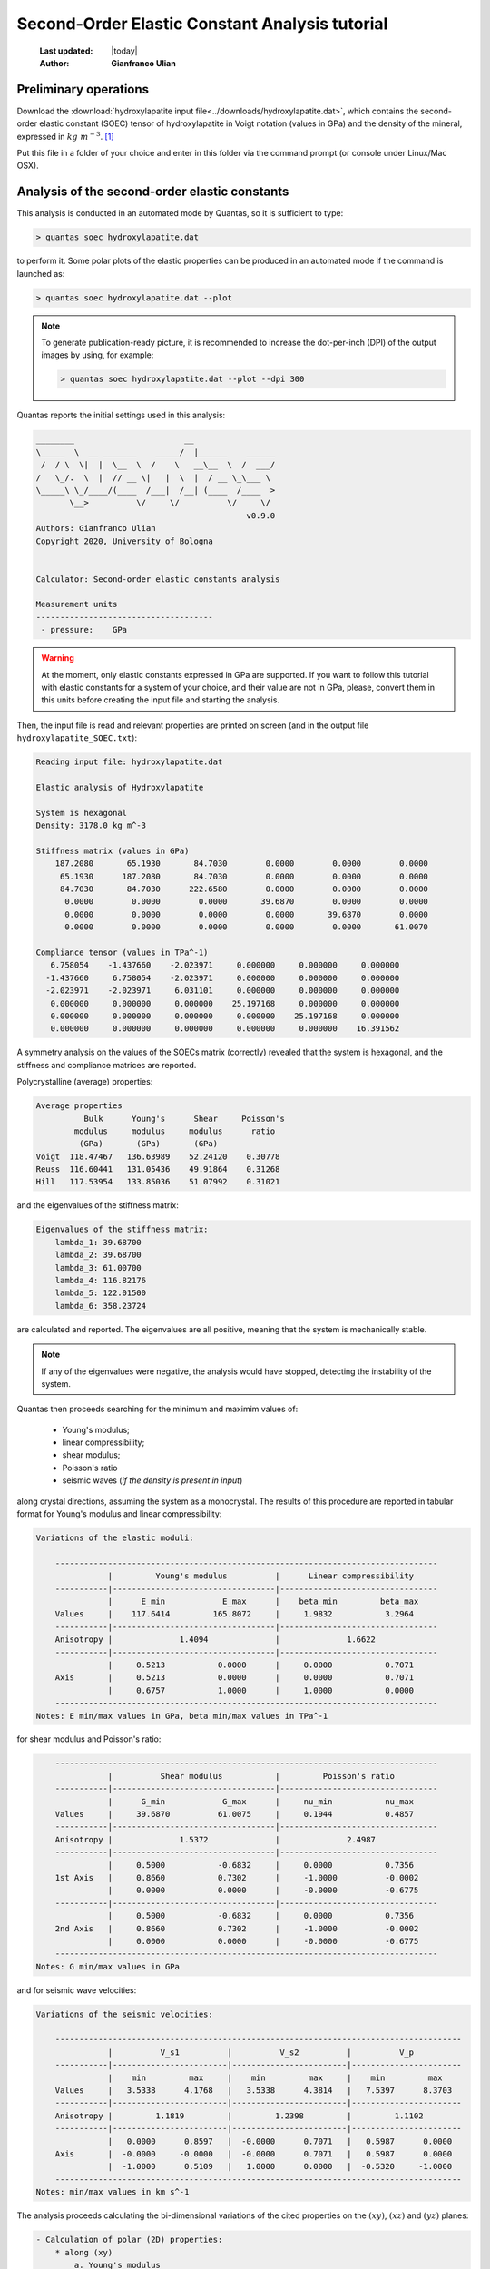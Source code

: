 .. _soec_tutorial:

================================================
Second-Order Elastic Constant Analysis tutorial
================================================

  :Last updated: |today|
  :Author: **Gianfranco Ulian**

Preliminary operations
======================

Download the :download:`hydroxylapatite input file<../downloads/hydroxylapatite.dat>`, which 
contains the second-order elastic constant (SOEC) tensor of hydroxylapatite in Voigt notation (values in GPa) and the density of the mineral, expressed in :math:`kg\ m^{-3}`. [1]_

Put this file in a folder of your choice and enter in this folder via the command prompt (or 
console under Linux/Mac OSX).


Analysis of the second-order elastic constants
==============================================

This analysis is conducted in an automated mode by Quantas, so it is sufficient to type:

.. code-block:: console

  > quantas soec hydroxylapatite.dat 

to perform it. Some polar plots of the elastic properties can be produced in an automated mode if the command is launched as:

.. code-block:: console

  > quantas soec hydroxylapatite.dat --plot
  
.. note::

  To generate publication-ready picture, it is recommended to increase the dot-per-inch (DPI) 
  of the output images by using, for example:
  
  .. code-block:: console
  
    > quantas soec hydroxylapatite.dat --plot --dpi 300

Quantas reports the initial settings used in this analysis:

.. code-block:: console
  
  ________                       __
  \_____  \  __ _______    _____/  |______    ______
   /  / \  \|  |  \__  \  /    \   __\__  \  /  ___/
  /   \_/.  \  |  // __ \|   |  \  |  / __ \_\___ \
  \_____\ \_/____/(____  /___|  /__| (____  /____  >
         \__>          \/     \/          \/     \/
                                              v0.9.0
  Authors: Gianfranco Ulian
  Copyright 2020, University of Bologna
  
  
  Calculator: Second-order elastic constants analysis
  
  Measurement units
  -------------------------------------
   - pressure:    GPa


.. warning::

  At the moment, only elastic constants expressed in GPa are supported. If you want to follow 
  this tutorial with elastic constants for a system of your choice, and their value are not in 
  GPa, please, convert them in this units before creating the input file and starting the 
  analysis.
  
Then, the input file is read and relevant properties are printed on screen (and in the output 
file ``hydroxylapatite_SOEC.txt``):

.. code-block:: console

  Reading input file: hydroxylapatite.dat
  
  Elastic analysis of Hydroxylapatite
  
  System is hexagonal
  Density: 3178.0 kg m^-3
  
  Stiffness matrix (values in GPa)
      187.2080       65.1930       84.7030        0.0000        0.0000        0.0000
       65.1930      187.2080       84.7030        0.0000        0.0000        0.0000
       84.7030       84.7030      222.6580        0.0000        0.0000        0.0000
        0.0000        0.0000        0.0000       39.6870        0.0000        0.0000
        0.0000        0.0000        0.0000        0.0000       39.6870        0.0000
        0.0000        0.0000        0.0000        0.0000        0.0000       61.0070
  
  Compliance tensor (values in TPa^-1)
     6.758054    -1.437660    -2.023971     0.000000     0.000000     0.000000
    -1.437660     6.758054    -2.023971     0.000000     0.000000     0.000000
    -2.023971    -2.023971     6.031101     0.000000     0.000000     0.000000
     0.000000     0.000000     0.000000    25.197168     0.000000     0.000000
     0.000000     0.000000     0.000000     0.000000    25.197168     0.000000
     0.000000     0.000000     0.000000     0.000000     0.000000    16.391562
  
A symmetry analysis on the values of the SOECs matrix (correctly) revealed that the system is
hexagonal, and the stiffness and compliance matrices are reported.

Polycrystalline (average) properties:

.. code-block:: console 

  Average properties
            Bulk      Young's      Shear     Poisson's 
          modulus     modulus     modulus      ratio   
           (GPa)       (GPa)       (GPa)               
  Voigt  118.47467   136.63989    52.24120    0.30778  
  Reuss  116.60441   131.05436    49.91864    0.31268  
  Hill   117.53954   133.85036    51.07992    0.31021  

and the eigenvalues of the stiffness matrix:

.. code-block:: console 

  Eigenvalues of the stiffness matrix:
      lambda_1: 39.68700
      lambda_2: 39.68700
      lambda_3: 61.00700
      lambda_4: 116.82176
      lambda_5: 122.01500
      lambda_6: 358.23724

are calculated and reported. The eigenvalues are all positive, meaning that the system is 
mechanically stable.

.. note::

  If any of the eigenvalues were negative, the analysis would have stopped, detecting the 
  instability of the system.
  
Quantas then proceeds searching for the minimum and maximim values of:

  - Young's modulus;
  - linear compressibility;
  - shear modulus;
  - Poisson's ratio
  - seismic waves (*if the density is present in input*)

along crystal directions, assuming the system as a monocrystal. The results of this procedure 
are reported in tabular format for Young's modulus and linear compressibility:

.. code-block:: console 

  Variations of the elastic moduli:
  
      --------------------------------------------------------------------------------
                 |         Young's modulus          |      Linear compressibility
      -----------|----------------------------------|---------------------------------
                 |      E_min            E_max      |    beta_min         beta_max
      Values     |    117.6414         165.8072     |     1.9832           3.2964
      -----------|----------------------------------|---------------------------------
      Anisotropy |              1.4094              |              1.6622
      -----------|----------------------------------|---------------------------------
                 |     0.5213           0.0000      |     0.0000           0.7071
      Axis       |     0.5213           0.0000      |     0.0000           0.7071
                 |     0.6757           1.0000      |     1.0000           0.0000
      --------------------------------------------------------------------------------
  Notes: E min/max values in GPa, beta min/max values in TPa^-1
  
for shear modulus and Poisson's ratio:

.. code-block:: console 

      --------------------------------------------------------------------------------
                 |          Shear modulus           |         Poisson's ratio
      -----------|----------------------------------|---------------------------------
                 |      G_min            G_max      |     nu_min           nu_max
      Values     |     39.6870          61.0075     |     0.1944           0.4857
      -----------|----------------------------------|---------------------------------
      Anisotropy |              1.5372              |              2.4987
      -----------|----------------------------------|---------------------------------
                 |     0.5000           -0.6832     |     0.0000           0.7356
      1st Axis   |     0.8660           0.7302      |     -1.0000          -0.0002
                 |     0.0000           0.0000      |     -0.0000          -0.6775
      -----------|----------------------------------|---------------------------------
                 |     0.5000           -0.6832     |     0.0000           0.7356
      2nd Axis   |     0.8660           0.7302      |     -1.0000          -0.0002
                 |     0.0000           0.0000      |     -0.0000          -0.6775
      --------------------------------------------------------------------------------
  Notes: G min/max values in GPa
  
and for seismic wave velocities:

.. code-block:: console 

  Variations of the seismic velocities:
  
      -------------------------------------------------------------------------------------
                 |          V_s1          |          V_s2          |          V_p
      -----------|------------------------|------------------------|-----------------------
                 |    min         max     |    min         max     |    min         max
      Values     |   3.5338      4.1768   |   3.5338      4.3814   |   7.5397      8.3703
      -----------|------------------------|------------------------|-----------------------
      Anisotropy |         1.1819         |         1.2398         |         1.1102
      -----------|------------------------|------------------------|-----------------------
                 |   0.0000      0.8597   |  -0.0000      0.7071   |   0.5987      0.0000
      Axis       |  -0.0000     -0.0000   |  -0.0000      0.7071   |   0.5987      0.0000
                 |  -1.0000      0.5109   |   1.0000      0.0000   |  -0.5320     -1.0000
      -------------------------------------------------------------------------------------
  Notes: min/max values in km s^-1

The analysis proceeds calculating the bi-dimensional variations of the cited properties on the 
:math:`(xy)`, :math:`(xz)` and :math:`(yz)` planes:

.. code-block:: console

 - Calculation of polar (2D) properties:
     * along (xy)
         a. Young's modulus
         b. Linear compressibility
         c. Shear modulus
         d. Poisson's ratio
         e. Wave velocities
     * along (xz)
         a. Young's modulus
         b. Linear compressibility
         c. Shear modulus
         d. Poisson's ratio
         e. Wave velocities
     * along (yz)
         a. Young's modulus
         b. Linear compressibility
         c. Shear modulus
         d. Poisson's ratio
         e. Wave velocities

  Calculation time:     62.7 sec

and eventually, if requested, plots of the properties are produced:

.. code-block:: console 

  Plotting results as requested:
   - figure hydroxylapatite_SOEC_E.png generated
   - figure hydroxylapatite_SOEC_LC.png generated
   - figure hydroxylapatite_SOEC_G.png generated
   - figure hydroxylapatite_SOEC_Nu.png generated
   - figure hydroxylapatite_SOEC_waves.png generated
  
  Calculated data exported to hydroxylapatite_SOEC.hdf5

.. image:: ../_static/hydroxylapatite_SOEC_E.png
   :align: center
   :alt: Young's modulus of hydroxylapatite on (xy), (xz) and (yz) planes
   
.. image:: ../_static/hydroxylapatite_SOEC_LC.png
   :align: center
   :alt: Linear compressibility of hydroxylapatite on (xy), (xz) and (yz) planes
   
.. image:: ../_static/hydroxylapatite_SOEC_G.png
   :align: center
   :alt: Shear modulus of hydroxylapatite on (xy), (xz) and (yz) planes
   
.. image:: ../_static/hydroxylapatite_SOEC_Nu.png
   :align: center
   :alt: Young's modulus of hydroxylapatite on (xy), (xz) and (yz) planes
   
.. image:: ../_static/hydroxylapatite_SOEC_waves.png
   :align: center
   :alt: Seismic wave velocities of hydroxylapatite on (xy), (xz) and (yz) planes

.. note:: 

  The calculated data reported in the ``hydroxylapatite_SOEC.hdf5`` contains the values used to
  generate the 2D polar plots of the elastic properties of the crystalline material. They can 
  be extracted to generate plots according to the user's preferences via:
  
  .. code-block:: console 
    
    quantas export soec hydroxylapatite_SOEC.hdf5

.. rubric:: References

.. [1] Ulian, G., Valdre, G., 2018. Second-order elastic constants of hexagonal 
       hydroxylapatite (P63) from ab initio quantum mechanics: comparison between DFT 
       functionals and basis sets. Int. J. Quantum Chem. 118, e25500
